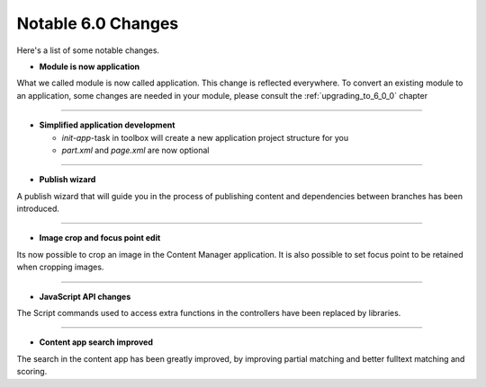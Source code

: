 Notable 6.0 Changes
===================

Here's a list of some notable changes.

- **Module is now application**

What we called module is now called application. This change is
reflected everywhere. To convert an existing module to an application, some changes are needed in your module, please consult the :ref:`upgrading_to_6_0_0` chapter

----

- **Simplified application development**
  
  - `init-app`-task in toolbox will create a new application project structure for you
  
  - `part.xml` and `page.xml` are now optional

----
	
- **Publish wizard**

A publish wizard that will guide you in the process of publishing content and dependencies between branches has been introduced. 

.. image:: images/publish_wiz.png

----

- **Image crop and focus point edit**

Its now possible to crop an image in the Content Manager application. It is also possible to set focus point to be retained when cropping images.

.. image:: images/edit_focus.png

----

- **JavaScript API changes**

The Script commands used to access extra functions in the controllers have been replaced by libraries.
  
----

- **Content app search improved**

The search in the content app has been greatly improved, by improving partial matching and better fulltext matching and scoring.


